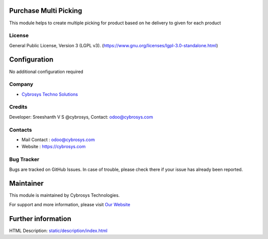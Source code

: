 .. image:: https://img.shields.io/badge/license-LGPL--3-green.svg
    :target: https://www.gnu.org/licenses/lgpl-3.0-standalone.html
    :alt: License: LGPL-3

Purchase Multi Picking
=======================
This module helps to create multiple picking for product based on he delivery to given for each product

License
-------
General Public License, Version 3 (LGPL v3).
(https://www.gnu.org/licenses/lgpl-3.0-standalone.html)

Configuration
=============
No additional configuration required

Company
-------
* `Cybrosys Techno Solutions <https://cybrosys.com/>`__

Credits
-------
Developer: Sreeshanth V S @cybrosys, Contact: odoo@cybrosys.com

Contacts
--------
* Mail Contact : odoo@cybrosys.com
* Website : https://cybrosys.com

Bug Tracker
-----------
Bugs are tracked on GitHub Issues. In case of trouble, please check there if
your issue has already been reported.

Maintainer
==========
.. image:: https://cybrosys.com/images/logo.png
   :target: https://cybrosys.com

This module is maintained by Cybrosys Technologies.

For support and more information, please visit `Our Website <https://cybrosys.com/>`__

Further information
===================
HTML Description: `<static/description/index.html>`__
